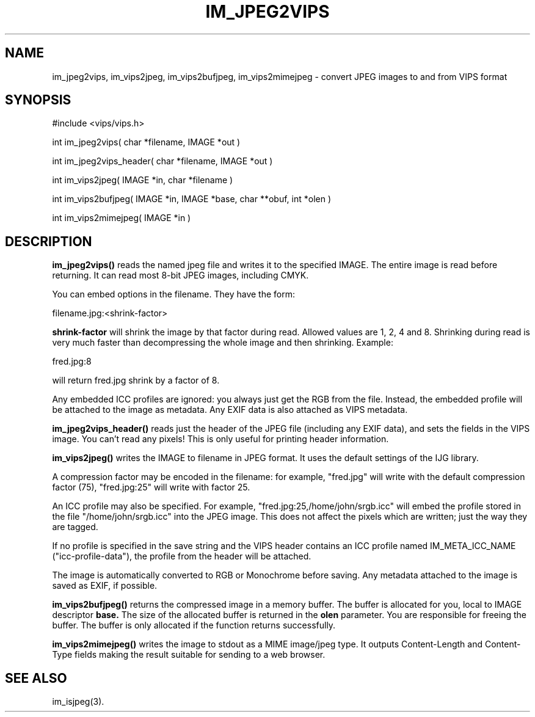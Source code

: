 .TH IM_JPEG2VIPS 3 "6 June 1994"
.SH NAME
im_jpeg2vips, im_vips2jpeg, im_vips2bufjpeg, im_vips2mimejpeg \- convert JPEG images to and from VIPS format
.SH SYNOPSIS
#include <vips/vips.h>

int im_jpeg2vips( char *filename, IMAGE *out ) 

int im_jpeg2vips_header( char *filename, IMAGE *out ) 

int im_vips2jpeg( IMAGE *in, char *filename )

int im_vips2bufjpeg( IMAGE *in, IMAGE *base, char **obuf, int *olen )

int im_vips2mimejpeg( IMAGE *in )

.SH DESCRIPTION
.B im_jpeg2vips() 
reads the named jpeg file and writes it to the specified
IMAGE. The entire image is read before returning. It can read most 8-bit JPEG
images, including CMYK. 

You can embed options in the filename. They have the form:

  filename.jpg:<shrink-factor>

.B shrink-factor 
will shrink the image by that factor during read. Allowed values are 1, 2, 4
and 8. Shrinking during read is very much faster than decompressing the whole
image and then shrinking. Example:

  fred.jpg:8

will return fred.jpg shrink by a factor of 8.

Any embedded ICC profiles are ignored: you always just get the RGB from the
file. Instead, the embedded profile will be attached to the image as metadata.
Any EXIF data is also attached as VIPS metadata.

.B im_jpeg2vips_header()
reads just the header of the JPEG file (including any EXIF data), and sets 
the fields in the VIPS image.
You can't read any pixels! This is only useful for printing header
information.

.B im_vips2jpeg() 
writes the IMAGE to filename in JPEG format. It uses the
default settings of the IJG library. 

A compression factor may be encoded in the filename: for example,
"fred.jpg" will write with the default compression factor (75),
"fred.jpg:25" will write with factor 25.

An ICC profile may also be specified. For example,
"fred.jpg:25,/home/john/srgb.icc" will embed the profile stored in the file
"/home/john/srgb.icc" into the JPEG image. This does not affect the pixels
which are written; just the way they are tagged. 

If no profile is specified in the save string and the VIPS header contains an 
ICC profile named IM_META_ICC_NAME ("icc-profile-data"), the
profile from the header will be attached.

The image is automatically converted to RGB or Monochrome before saving. Any
metadata attached to the image is saved as EXIF, if possible.

.B im_vips2bufjpeg() 
returns the compressed image in a memory buffer. The buffer
is allocated for you, local to IMAGE descriptor 
.B base. 
The size of the
allocated buffer is returned in the 
.B olen 
parameter. You are responsible for
freeing the buffer. The buffer is only allocated if the function returns
successfully.

.B im_vips2mimejpeg() 
writes the image to stdout as a MIME image/jpeg type. It
outputs Content-Length and Content-Type fields making the result suitable for
sending to a web browser.

.SH SEE ALSO
im_isjpeg(3).
